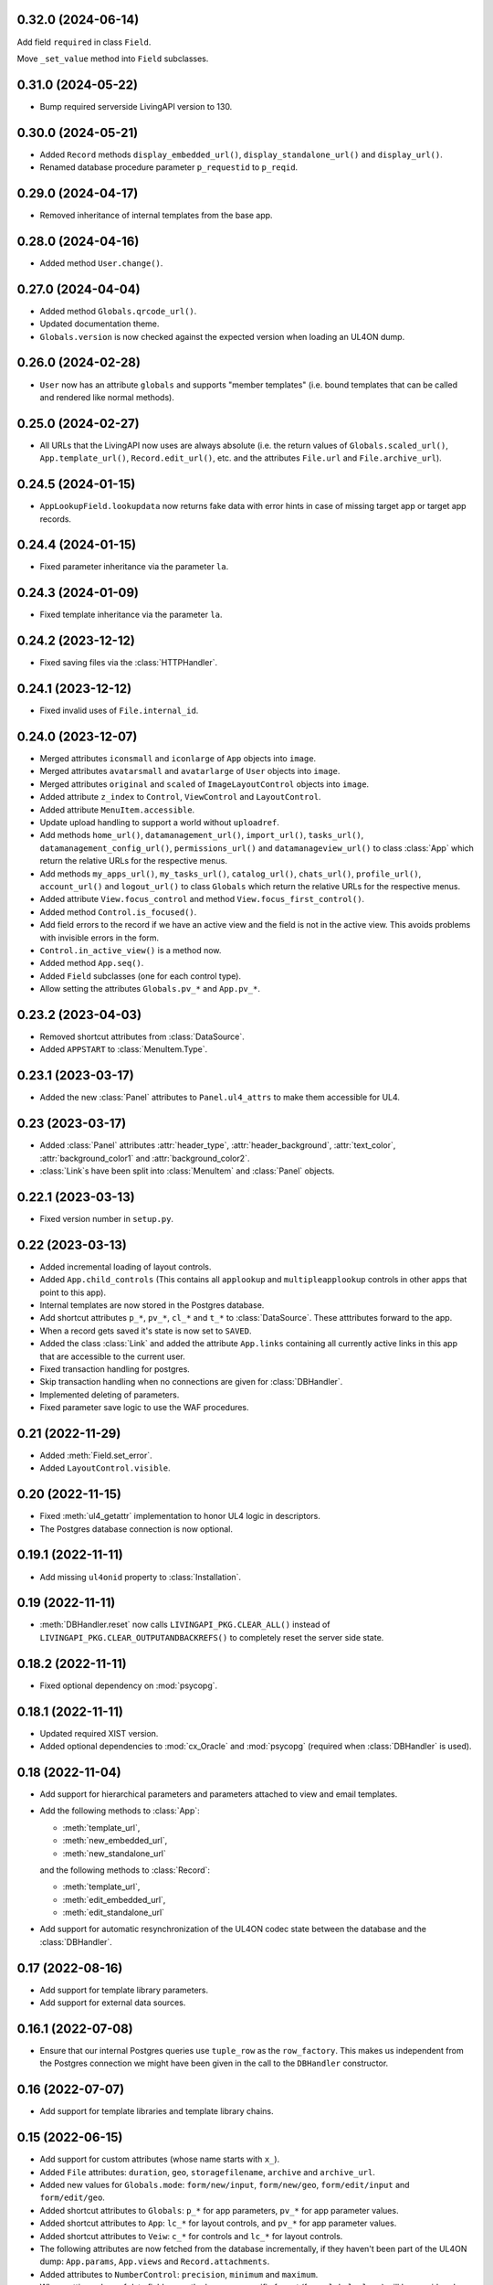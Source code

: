 0.32.0 (2024-06-14)
-------------------

Add field ``required`` in class ``Field``.

Move ``_set_value`` method into ``Field`` subclasses.


0.31.0 (2024-05-22)
-------------------

*	Bump required serverside LivingAPI version to 130.


0.30.0 (2024-05-21)
-------------------

*	Added ``Record`` methods ``display_embedded_url()``,
	``display_standalone_url()`` and ``display_url()``.

*	Renamed database procedure parameter ``p_requestid`` to ``p_reqid``.


0.29.0 (2024-04-17)
-------------------

*	Removed inheritance of internal templates from the base app.


0.28.0 (2024-04-16)
-------------------

*	Added method ``User.change()``.


0.27.0 (2024-04-04)
-------------------

*	Added method ``Globals.qrcode_url()``.

*	Updated documentation theme.

*	``Globals.version`` is now checked against the expected version when loading
	an UL4ON dump.


0.26.0 (2024-02-28)
-------------------

*	``User`` now has an attribute ``globals`` and supports "member templates"
	(i.e. bound templates that can be called and rendered like normal methods).


0.25.0 (2024-02-27)
-------------------

*	All URLs that the LivingAPI now uses are always absolute (i.e. the
	return values of ``Globals.scaled_url()``, ``App.template_url()``,
	``Record.edit_url()``, etc. and the attributes ``File.url`` and
	``File.archive_url``).


0.24.5 (2024-01-15)
-------------------

*	``AppLookupField.lookupdata`` now returns fake data with error hints
	in case of missing target app or target app records.


0.24.4 (2024-01-15)
-------------------

*	Fixed parameter inheritance via the parameter ``la``.


0.24.3 (2024-01-09)
-------------------

*	Fixed template inheritance via the parameter ``la``.


0.24.2 (2023-12-12)
-------------------

*	Fixed saving files via the :class:`HTTPHandler`.


0.24.1 (2023-12-12)
-------------------

*	Fixed invalid uses of ``File.internal_id``.


0.24.0 (2023-12-07)
-------------------

*	Merged attributes ``iconsmall`` and ``iconlarge`` of ``App`` objects
	into ``image``.

*	Merged attributes ``avatarsmall`` and ``avatarlarge`` of ``User``
	objects into ``image``.

*	Merged attributes ``original`` and ``scaled`` of ``ImageLayoutControl``
	objects into ``image``.

*	Added attribute ``z_index`` to ``Control``, ``ViewControl`` and
	``LayoutControl``.

*	Added attribute ``MenuItem.accessible``.

*	Update upload handling to support a world without ``uploadref``.

*	Add methods ``home_url()``, ``datamanagement_url()``, ``import_url()``,
	``tasks_url()``, ``datamanagement_config_url()``, ``permissions_url()`` and
	``datamanageview_url()`` to class :class:`App` which return the relative URLs
	for the respective menus.

*	Add methods ``my_apps_url()``, ``my_tasks_url()``, ``catalog_url()``,
	``chats_url()``, ``profile_url()``, ``account_url()`` and ``logout_url()``
	to class ``Globals`` which return the relative URLs for the respective
	menus.

*	Added attribute ``View.focus_control`` and method
	``View.focus_first_control()``.

*	Added method ``Control.is_focused()``.

*	Add field errors to the record if we have an active view and the field
	is not in the active view. This avoids problems with invisible errors in the
	form.

*	``Control.in_active_view()`` is a method now.

*	Added method ``App.seq()``.

*	Added ``Field`` subclasses (one for each control type).

*	Allow setting the attributes ``Globals.pv_*`` and ``App.pv_*``.


0.23.2 (2023-04-03)
-------------------

*	Removed shortcut attributes from :class:`DataSource`.

*	Added ``APPSTART`` to :class:`MenuItem.Type`.


0.23.1 (2023-03-17)
-------------------

*	Added the new :class:`Panel` attributes to ``Panel.ul4_attrs`` to make them
	accessible for UL4.


0.23 (2023-03-17)
-----------------

*	Added :class:`Panel` attributes :attr:`header_type`,
	:attr:`header_background`, :attr:`text_color`, :attr:`background_color1`
	and :attr:`background_color2`.

*	:class:`Link`\s have been split into :class:`MenuItem` and :class:`Panel`
	objects.


0.22.1 (2023-03-13)
-------------------

*	Fixed version number in ``setup.py``.


0.22 (2023-03-13)
-----------------

*	Added incremental loading of layout controls.

*	Added ``App.child_controls`` (This contains all ``applookup`` and
	``multipleapplookup`` controls in other apps that point to this app).

*	Internal templates are now stored in the Postgres database.

*	Add shortcut attributes ``p_*``, ``pv_*``, ``cl_*`` and ``t_*`` to
	:class:`DataSource`. These atttributes forward to the app.

*	When a record gets saved it's state is now set to ``SAVED``.

*	Added the class :class:`Link` and added the attribute ``App.links``
	containing all currently active links in this app that are accessible to
	the current user.

*	Fixed transaction handling for postgres.

*	Skip transaction handling when no connections are given for :class:`DBHandler`.

*	Implemented deleting of parameters.

*	Fixed parameter save logic to use the WAF procedures.


0.21 (2022-11-29)
-----------------

*	Added :meth:`Field.set_error`.

*	Added ``LayoutControl.visible``.


0.20 (2022-11-15)
-----------------

*	Fixed :meth:`ul4_getattr` implementation to honor UL4 logic in descriptors.

*	The Postgres database connection is now optional.


0.19.1 (2022-11-11)
-------------------

*	Add missing ``ul4onid`` property to :class:`Installation`.


0.19 (2022-11-11)
-----------------

*	:meth:`DBHandler.reset` now calls ``LIVINGAPI_PKG.CLEAR_ALL()`` instead
	of ``LIVINGAPI_PKG.CLEAR_OUTPUTANDBACKREFS()`` to completely reset the
	server side state.


0.18.2 (2022-11-11)
-------------------

*	Fixed optional dependency on :mod:`psycopg`.


0.18.1 (2022-11-11)
-------------------

*	Updated required XIST version.

*	Added optional dependencies to :mod:`cx_Oracle` and :mod:`psycopg` (required
	when :class:`DBHandler` is used).


0.18 (2022-11-04)
-----------------

*	Add support for hierarchical parameters and parameters attached to
	view and email templates.

*	Add the following methods to :class:`App`:

	- :meth:`template_url`,
	- :meth:`new_embedded_url`,
	- :meth:`new_standalone_url`

	and the following methods to :class:`Record`:

	- :meth:`template_url`,
	- :meth:`edit_embedded_url`,
	- :meth:`edit_standalone_url`

*	Add support for automatic resynchronization of the UL4ON codec state between
	the database and the :class:`DBHandler`.


0.17 (2022-08-16)
-----------------

*	Add support for template library parameters.

*	Add support for external data sources.


0.16.1 (2022-07-08)
-------------------

*	Ensure that our internal Postgres queries use ``tuple_row`` as the
	``row_factory``. This makes us independent from the Postgres connection
	we might have been given in the call to the ``DBHandler`` constructor.


0.16 (2022-07-07)
-----------------

*	Add support for template libraries and template library chains.


0.15 (2022-06-15)
-----------------

*	Add support for custom attributes (whose name starts with ``x_``).

*	Added ``File`` attributes: ``duration``, ``geo``, ``storagefilename``,
	``archive`` and ``archive_url``.

*	Added new values for ``Globals.mode``: ``form/new/input``, ``form/new/geo``,
	``form/edit/input`` and ``form/edit/geo``.

*	Added shortcut attributes to ``Globals``: ``p_*`` for app parameters,
	``pv_*`` for app parameter values.

*	Added shortcut attributes to ``App``: ``lc_*`` for layout controls,
	and ``pv_*`` for app parameter values.

*	Added shortcut attributes to ``Veiw``: ``c_*`` for controls and ``lc_*``
	for layout controls.

*	The following attributes are now fetched from the database incrementally,
	if they haven't been part of the UL4ON dump: ``App.params``, ``App.views``
	and ``Record.attachments``.

*	Added attributes to ``NumberControl``: ``precision``, ``minimum`` and
	``maximum``.

*	When setting values of date fields, now the language specific format
	(from ``globals.lang``) will be considered.

*	Added new values to ``ViewTemplateConfig.Type``: ``LISTDATAMANAGEMENT`` and
	``DETAILDATAMANAGEMENT``.

*	Added ``ButtonLayoutControl``.

*	Added ``View`` attributes: ``login_required``, ``result_page`` and
	``use_geo``.

*	Make ``DBHandler`` usable as a context manager (leaving the context manager
	commits or rolls back the connection and reset the UL4ON decoder).

*	Rename classes: ``ViewTemplate`` to ``ViewTemplateConfig``, ``DataSource``
	to ``DataSourceConfig``, ``DataSourceData`` to ``DataSource``.


0.14.3 (2022-01-10)
-------------------

*	Use :meth:`object_named` in :class:`DBHandler._getproc` instead of the
	deprecated (and broken) :meth:`getobject`.


0.14.2 (2021-12-14)
-------------------

*	Make :class:`KeyView` objects persistent.


0.14.1 (2021-12-14)
-------------------

*	Fixed setting a value for ``Fields``\s of ``IntControl`` and
	``NumberControl`` objects.


0.14 (2021-12-08)
-----------------

*	Renamed ``AppLookupControl.lookupapp`` to ``lookup_app`` and
	``AppLookupControl.lookupcontrols`` to ``lookup_controls``.

*	Added the following attributes to ``AppLookupControl``:

	-	``local_master_control``,
	-	``local_detail_controls``,
	-	``remote_master_control``.

*	Added the attribute ``favorite`` to ``App`` and expose it to UL4. Expose
	``superid`` to UL4ON.

*	Renamed ``App.language`` to ``App.lang``.

*	Fixed ``DatetimeSecondControl._asjson()`` to treat ``datetime.datetime``
	values correctly.

*	Updated ``DatetimeControl``, ``DatetimeMinuteControl`` and
	``DatetimeSecondControl`` to support setting values to strings (when they
	have the correct format).

*	Added an UL4 attribute ``format`` to ``DatetimeControl``,
	``DatetimeMinuteControl`` and ``DatetimeSecondControl`` that gives the
	appropriate UL4 format string for formatting a value for this control
	(depending on ``globals.lang``).


*	Added ``Globals.mode`` which is the template mode we're running in. Valid
	values are ``"form/new/init"``, ``"form/new/search"``, ``"form/new/failed"``,
	``"form/new/presave"``, ``"form/new/postsave"``, ``"form/edit/init"``,
	``"form/edit/search"``, ``"form/edit/failed"``, ``"form/edit/presave``,
	``"form/edit/postsave"``, ``"view/list"``, ``"view/detail"``,
	``"view/support"``, ``"email/text`` and ``email/html"``.

*	Most LivingAPI objects are now persistent objects.

*	Implement ``Globals.scaled_url()``.

*	Added the classes ``ViewControl``, ``HTMLLayoutControl`` and
	``ImageLayoutControl`` and attributes ``View.controls`` and ``App.active_view``.

*	Setting ``App.active_view`` to a ``View`` objects makes ``Control``
	attributes honor the additional information defined in the ``View``.

*	Added ``View`` attributes ``lang``, ``controls`` and ``layout_controls``.

*	Added ``App`` attribute ``layout_controls``.

*	Added various ``Control`` attributes that are used in ``View``s: ``top``,
	``left``, ``width``, ``height``, ``default``, ``tabindex``, ``minlength``,
	``maxlength``, ``required``, ``placeholder``, ``mode``, ``labelpos``,
	``autoalign`` and ``labelwidth``.

*	Added attribute ``format`` to ``DateControl``.

*	Added attributes ``none_key`` and ``none_label`` to ``LookupControl``,
	``MultipleLookupControl``, ``AppLookupControl`` and
	``MultipleAppLookupControl``.

*	Implemented field value validation and support for field default values.


0.13 (2020-09-17)
-----------------

*	Add support for "deferred" types in :class:`Attr`. This makes it possible
	to have cyclic references in attribute "declarations".

*	Add the attributes ``app`` and ``record`` to :class:`Globals`.

*	Accessing ``globals.templates`` or ``app.templates`` now fetches the
	templates via the handlers :meth:`fetch_templates` method (which only does
	something in :class:`DBHandler`).

*	:class:`DBHandler` now accepts either the ``account`` or the ``ide_id``
	argument.

*	Added :class:`FileSignatureControl` and :class:`HTMLControl`.


0.12.4 (2021-02-15)
-------------------

*	Fixed order of type checks in :meth:`DatetimeSecondControl._asjson`.


0.12.3 (2020-04-24)
-------------------

*	Remove debug prints.


0.12.2 (2020-04-24)
-------------------

*	Pass the handler to the fields when creating JSON for the
	:class:`HTTPHandler` or procedure arguments for the :class:`DBHandler`.
	This is used so that the correct ``VARCHARS`` type from the target database
	can be used when saving a record via a :class:`DBHandler`.

*	Fixed procedure argument handling for :class:`MultipleLookupControl` (the
	list value has to be wrapped in a ``VARCHARS`` object).


0.12.1 (2020-02-18)
-------------------

*	Fixed field validation for multiple lookup fields.


0.12 (2020-01-16)
-----------------

*	Removed debug code from ``DBHandler.meta_data``.

*	Add support for sets in vSQL.

*	When creating vSQL constants :class:`datetime` objects are no longer
	converted to vSQL date objects when the time portion of the :class:`datetime`
	object is zero.

*	Properly mark a record as deleted when it gets deleted via the
	:class:`DBHandler`.

*	View templates and internal templates can now be deleted via the
	:class:`DBHandler`.

*	Fixed handling of vSQL slices with missing start or stop indexes.

*	Add dependency on :mod:`Pillow`.

*	Allow communication with the :class:`HTTPHandler` with an existing
	authentication token.

*	Add proper handling of database exceptions to :meth:`DBHandler.save_record`.

*	Add more tests.

*	Handle recursion in :meth:`Record.__repr__`.

*	Its now possible to pass more than one error to :meth:`Record.add_error` and
	:meth:`Field.add_error`.

*	When uploading files via the :class:`HTTPHandler` pass along the MIME type.


0.11 (2019-08-15)
-----------------

*	The ``HTTPHandler`` now delays logging into LivingApps until the first real
	request. Furthermore it automatically appends ``gateway/`` to the base URL
	and omits that part when constructing request URLs. The result of that it
	that it's possible to replace the base URL with something else after the
	``HTTPHandler`` has been created and before the first request is made.
	(This makes it possible to talk to the gateway host directly on custom
	LivingApps installations.)

*	Added a ``force`` argument to the method ``Record.save()``. With
	``force=False`` (the default) any errors on the record or any of the fields
	will raise an exception. The ``force=True`` the record will be saved anyway.
	The return value indicated whether the record was really saved or the database
	or gateway returned an error. Referencing unsaved records or files are now
	handled in a similar way: ``force=False`` will raise an exception and
	``force=True`` will replace those references with ``None`` and add an error
	messsage to the field.

*	It is now possible to create a ``File`` object and pass the content to the
	constructor. This is useful when a file has to be uploaded but none of the
	supported methods for creating one via ``Handler.file()`` do the right thing.
	If content is passed, the mime type is ``image`` and the arguments
	``width`` and ``height`` are ``None`` the image size will be calculated
	automatically from the data (using :mod:`Pillow`).


0.10 (2019-07-24)
-----------------

*	Added support for saving uploads via the ``HTTPHandler``.

*	Added support for the attribute ``Globals.hostname``.


0.9 (2019-06-26)
----------------

*	Fixed shortcut attributes for the ``Globals`` object.

*	First Cheeseshop release.


0.8.2 (2019-06-13)
------------------

*	Expose the method ``Field.is_empty()`` to UL4.

